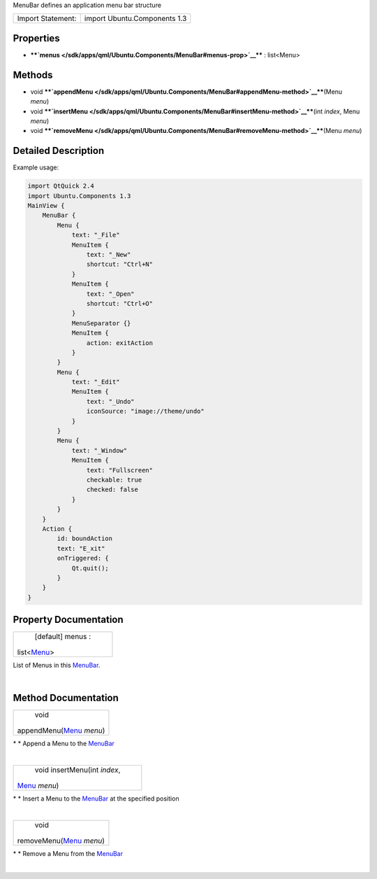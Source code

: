 MenuBar defines an application menu bar structure

+---------------------+--------------------------------+
| Import Statement:   | import Ubuntu.Components 1.3   |
+---------------------+--------------------------------+

Properties
----------

-  ****`menus </sdk/apps/qml/Ubuntu.Components/MenuBar#menus-prop>`__****
   : list<Menu>

Methods
-------

-  void
   ****`appendMenu </sdk/apps/qml/Ubuntu.Components/MenuBar#appendMenu-method>`__****\ (Menu
   *menu*)
-  void
   ****`insertMenu </sdk/apps/qml/Ubuntu.Components/MenuBar#insertMenu-method>`__****\ (int
   *index*, Menu *menu*)
-  void
   ****`removeMenu </sdk/apps/qml/Ubuntu.Components/MenuBar#removeMenu-method>`__****\ (Menu
   *menu*)

Detailed Description
--------------------

Example usage:

.. code:: qml

    import QtQuick 2.4
    import Ubuntu.Components 1.3
    MainView {
        MenuBar {
            Menu {
                text: "_File"
                MenuItem {
                    text: "_New"
                    shortcut: "Ctrl+N"
                }
                MenuItem {
                    text: "_Open"
                    shortcut: "Ctrl+O"
                }
                MenuSeparator {}
                MenuItem {
                    action: exitAction
                }
            }
            Menu {
                text: "_Edit"
                MenuItem {
                    text: "_Undo"
                    iconSource: "image://theme/undo"
                }
            }
            Menu {
                text: "_Window"
                MenuItem {
                    text: "Fullscreen"
                    checkable: true
                    checked: false
                }
            }
        }
        Action {
            id: boundAction
            text: "E_xit"
            onTriggered: {
                Qt.quit();
            }
        }
    }

Property Documentation
----------------------

+--------------------------------------------------------------------------+
|        \ [default] menus :                                               |
| list<`Menu </sdk/apps/qml/Ubuntu.Components/Menu/>`__>                   |
+--------------------------------------------------------------------------+

List of Menus in this
`MenuBar </sdk/apps/qml/Ubuntu.Components/MenuBar/>`__.

| 

Method Documentation
--------------------

+--------------------------------------------------------------------------+
|        \ void                                                            |
| appendMenu(`Menu </sdk/apps/qml/Ubuntu.Components/Menu/>`__ *menu*)      |
+--------------------------------------------------------------------------+

\* \* Append a Menu to the
`MenuBar </sdk/apps/qml/Ubuntu.Components/MenuBar/>`__

| 

+--------------------------------------------------------------------------+
|        \ void insertMenu(int *index*,                                    |
| `Menu </sdk/apps/qml/Ubuntu.Components/Menu/>`__ *menu*)                 |
+--------------------------------------------------------------------------+

\* \* Insert a Menu to the
`MenuBar </sdk/apps/qml/Ubuntu.Components/MenuBar/>`__ at the specified
position

| 

+--------------------------------------------------------------------------+
|        \ void                                                            |
| removeMenu(`Menu </sdk/apps/qml/Ubuntu.Components/Menu/>`__ *menu*)      |
+--------------------------------------------------------------------------+

\* \* Remove a Menu from the
`MenuBar </sdk/apps/qml/Ubuntu.Components/MenuBar/>`__

| 
